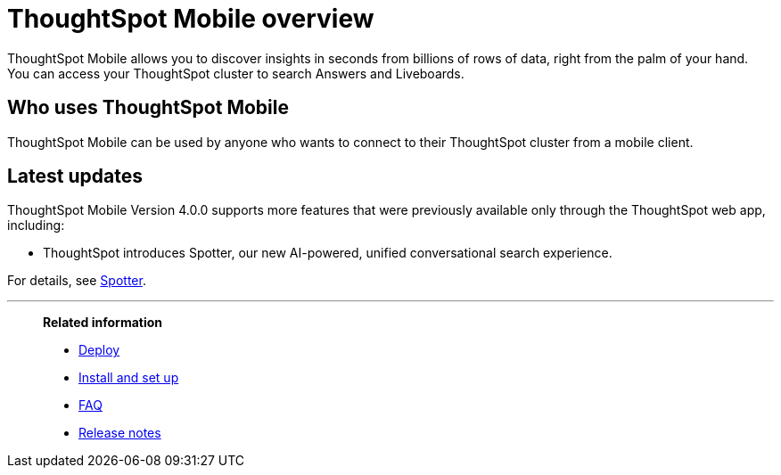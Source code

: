 = ThoughtSpot Mobile overview
:last_updated: 6/6/2024
:linkattrs:
:experimental:
:page-aliases: /admin/mobile/use-mobile.adoc
:description: ThoughtSpot Mobile provides access to ThoughtSpot from your phone.



ThoughtSpot Mobile allows you to discover insights in seconds from billions of rows of data, right from the palm of your hand. You can access your ThoughtSpot cluster to search Answers and Liveboards.


== Who uses ThoughtSpot Mobile
ThoughtSpot Mobile can be used by anyone who wants to connect to their ThoughtSpot cluster from a mobile client.

////
== Use cases
Use ThoughtSpot Mobile to access Answers and create or filter Liveboards.
////

== Latest updates

ThoughtSpot Mobile Version 4.0.0 supports more features that were previously available only through the ThoughtSpot web app, including:

* ThoughtSpot introduces Spotter, our new AI-powered, unified conversational search experience.

For details, see xref:mobile-ask-sage.adoc[Spotter].



'''
> **Related information**
>
> * xref:mobile-deploy.adoc[Deploy]
> * xref:mobile-install.adoc[Install and set up]
> * xref:mobile-faq.adoc[FAQ]
> * xref:notes-mobile.adoc[Release notes]